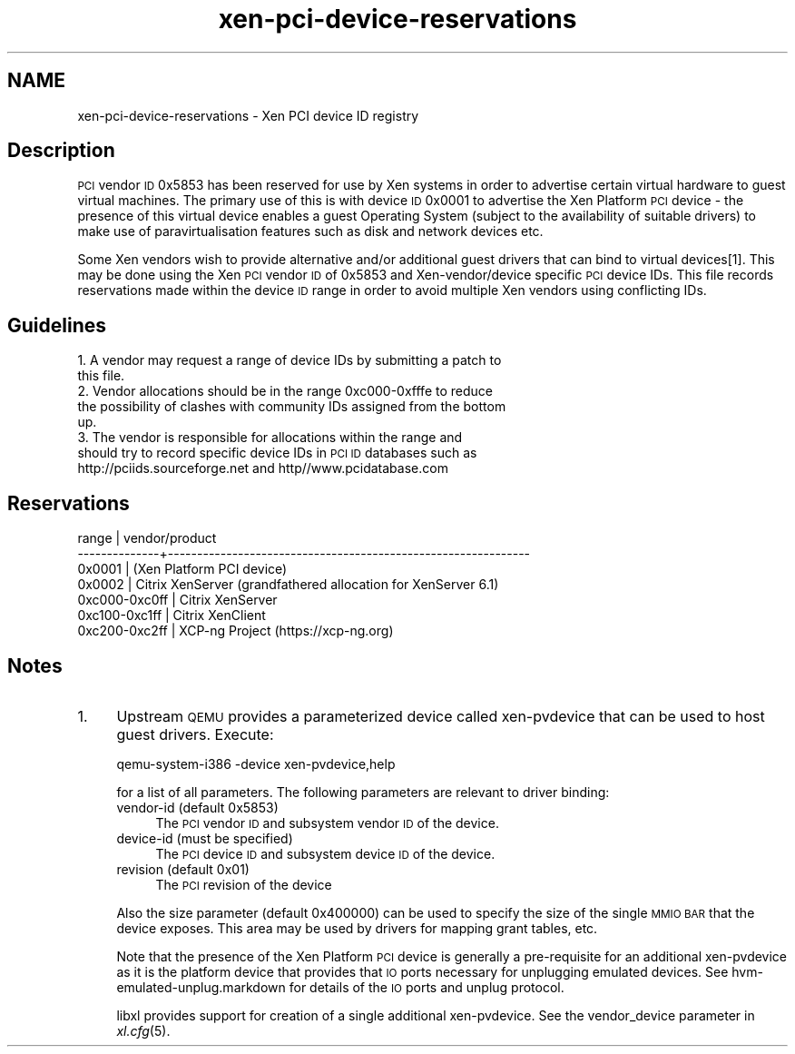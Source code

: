 .\" Automatically generated by Pod::Man 2.28 (Pod::Simple 3.29)
.\"
.\" Standard preamble:
.\" ========================================================================
.de Sp \" Vertical space (when we can't use .PP)
.if t .sp .5v
.if n .sp
..
.de Vb \" Begin verbatim text
.ft CW
.nf
.ne \\$1
..
.de Ve \" End verbatim text
.ft R
.fi
..
.\" Set up some character translations and predefined strings.  \*(-- will
.\" give an unbreakable dash, \*(PI will give pi, \*(L" will give a left
.\" double quote, and \*(R" will give a right double quote.  \*(C+ will
.\" give a nicer C++.  Capital omega is used to do unbreakable dashes and
.\" therefore won't be available.  \*(C` and \*(C' expand to `' in nroff,
.\" nothing in troff, for use with C<>.
.tr \(*W-
.ds C+ C\v'-.1v'\h'-1p'\s-2+\h'-1p'+\s0\v'.1v'\h'-1p'
.ie n \{\
.    ds -- \(*W-
.    ds PI pi
.    if (\n(.H=4u)&(1m=24u) .ds -- \(*W\h'-12u'\(*W\h'-12u'-\" diablo 10 pitch
.    if (\n(.H=4u)&(1m=20u) .ds -- \(*W\h'-12u'\(*W\h'-8u'-\"  diablo 12 pitch
.    ds L" ""
.    ds R" ""
.    ds C` ""
.    ds C' ""
'br\}
.el\{\
.    ds -- \|\(em\|
.    ds PI \(*p
.    ds L" ``
.    ds R" ''
.    ds C`
.    ds C'
'br\}
.\"
.\" Escape single quotes in literal strings from groff's Unicode transform.
.ie \n(.g .ds Aq \(aq
.el       .ds Aq '
.\"
.\" If the F register is turned on, we'll generate index entries on stderr for
.\" titles (.TH), headers (.SH), subsections (.SS), items (.Ip), and index
.\" entries marked with X<> in POD.  Of course, you'll have to process the
.\" output yourself in some meaningful fashion.
.\"
.\" Avoid warning from groff about undefined register 'F'.
.de IX
..
.nr rF 0
.if \n(.g .if rF .nr rF 1
.if (\n(rF:(\n(.g==0)) \{
.    if \nF \{
.        de IX
.        tm Index:\\$1\t\\n%\t"\\$2"
..
.        if !\nF==2 \{
.            nr % 0
.            nr F 2
.        \}
.    \}
.\}
.rr rF
.\"
.\" Accent mark definitions (@(#)ms.acc 1.5 88/02/08 SMI; from UCB 4.2).
.\" Fear.  Run.  Save yourself.  No user-serviceable parts.
.    \" fudge factors for nroff and troff
.if n \{\
.    ds #H 0
.    ds #V .8m
.    ds #F .3m
.    ds #[ \f1
.    ds #] \fP
.\}
.if t \{\
.    ds #H ((1u-(\\\\n(.fu%2u))*.13m)
.    ds #V .6m
.    ds #F 0
.    ds #[ \&
.    ds #] \&
.\}
.    \" simple accents for nroff and troff
.if n \{\
.    ds ' \&
.    ds ` \&
.    ds ^ \&
.    ds , \&
.    ds ~ ~
.    ds /
.\}
.if t \{\
.    ds ' \\k:\h'-(\\n(.wu*8/10-\*(#H)'\'\h"|\\n:u"
.    ds ` \\k:\h'-(\\n(.wu*8/10-\*(#H)'\`\h'|\\n:u'
.    ds ^ \\k:\h'-(\\n(.wu*10/11-\*(#H)'^\h'|\\n:u'
.    ds , \\k:\h'-(\\n(.wu*8/10)',\h'|\\n:u'
.    ds ~ \\k:\h'-(\\n(.wu-\*(#H-.1m)'~\h'|\\n:u'
.    ds / \\k:\h'-(\\n(.wu*8/10-\*(#H)'\z\(sl\h'|\\n:u'
.\}
.    \" troff and (daisy-wheel) nroff accents
.ds : \\k:\h'-(\\n(.wu*8/10-\*(#H+.1m+\*(#F)'\v'-\*(#V'\z.\h'.2m+\*(#F'.\h'|\\n:u'\v'\*(#V'
.ds 8 \h'\*(#H'\(*b\h'-\*(#H'
.ds o \\k:\h'-(\\n(.wu+\w'\(de'u-\*(#H)/2u'\v'-.3n'\*(#[\z\(de\v'.3n'\h'|\\n:u'\*(#]
.ds d- \h'\*(#H'\(pd\h'-\w'~'u'\v'-.25m'\f2\(hy\fP\v'.25m'\h'-\*(#H'
.ds D- D\\k:\h'-\w'D'u'\v'-.11m'\z\(hy\v'.11m'\h'|\\n:u'
.ds th \*(#[\v'.3m'\s+1I\s-1\v'-.3m'\h'-(\w'I'u*2/3)'\s-1o\s+1\*(#]
.ds Th \*(#[\s+2I\s-2\h'-\w'I'u*3/5'\v'-.3m'o\v'.3m'\*(#]
.ds ae a\h'-(\w'a'u*4/10)'e
.ds Ae A\h'-(\w'A'u*4/10)'E
.    \" corrections for vroff
.if v .ds ~ \\k:\h'-(\\n(.wu*9/10-\*(#H)'\s-2\u~\d\s+2\h'|\\n:u'
.if v .ds ^ \\k:\h'-(\\n(.wu*10/11-\*(#H)'\v'-.4m'^\v'.4m'\h'|\\n:u'
.    \" for low resolution devices (crt and lpr)
.if \n(.H>23 .if \n(.V>19 \
\{\
.    ds : e
.    ds 8 ss
.    ds o a
.    ds d- d\h'-1'\(ga
.    ds D- D\h'-1'\(hy
.    ds th \o'bp'
.    ds Th \o'LP'
.    ds ae ae
.    ds Ae AE
.\}
.rm #[ #] #H #V #F C
.\" ========================================================================
.\"
.IX Title "xen-pci-device-reservations 7"
.TH xen-pci-device-reservations 7 "2019-12-10" "4.12.2-pre" "Xen"
.\" For nroff, turn off justification.  Always turn off hyphenation; it makes
.\" way too many mistakes in technical documents.
.if n .ad l
.nh
.SH "NAME"
xen\-pci\-device\-reservations \- Xen PCI device ID registry
.SH "Description"
.IX Header "Description"
\&\s-1PCI\s0 vendor \s-1ID\s0 0x5853 has been reserved for use by Xen systems in order to
advertise certain virtual hardware to guest virtual machines. The primary
use of this is with device \s-1ID\s0 0x0001 to advertise the Xen Platform \s-1PCI\s0
device \- the presence of this virtual device enables a guest Operating
System (subject to the availability of suitable drivers) to make use of
paravirtualisation features such as disk and network devices etc.
.PP
Some Xen vendors wish to provide alternative and/or additional guest drivers
that can bind to virtual devices[1]. This may be done using the Xen \s-1PCI\s0
vendor \s-1ID\s0 of 0x5853 and Xen\-vendor/device specific \s-1PCI\s0 device IDs. This file
records reservations made within the device \s-1ID\s0 range in order to avoid
multiple Xen vendors using conflicting IDs.
.SH "Guidelines"
.IX Header "Guidelines"
.IP "1. A vendor may request a range of device IDs by submitting a patch to this file." 4
.IX Item "1. A vendor may request a range of device IDs by submitting a patch to this file."
.PD 0
.IP "2. Vendor allocations should be in the range 0xc000\-0xfffe to reduce the possibility of clashes with community IDs assigned from the bottom up." 4
.IX Item "2. Vendor allocations should be in the range 0xc000-0xfffe to reduce the possibility of clashes with community IDs assigned from the bottom up."
.IP "3. The vendor is responsible for allocations within the range and should try to record specific device IDs in \s-1PCI ID\s0 databases such as http://pciids.sourceforge.net and http//www.pcidatabase.com" 4
.IX Item "3. The vendor is responsible for allocations within the range and should try to record specific device IDs in PCI ID databases such as http://pciids.sourceforge.net and http//www.pcidatabase.com"
.PD
.SH "Reservations"
.IX Header "Reservations"
.Vb 7
\&        range     | vendor/product
\&    \-\-\-\-\-\-\-\-\-\-\-\-\-\-+\-\-\-\-\-\-\-\-\-\-\-\-\-\-\-\-\-\-\-\-\-\-\-\-\-\-\-\-\-\-\-\-\-\-\-\-\-\-\-\-\-\-\-\-\-\-\-\-\-\-\-\-\-\-\-\-\-\-\-\-\-\-
\&    0x0001        | (Xen Platform PCI device)
\&    0x0002        | Citrix XenServer (grandfathered allocation for XenServer 6.1)
\&    0xc000\-0xc0ff | Citrix XenServer
\&    0xc100\-0xc1ff | Citrix XenClient
\&    0xc200\-0xc2ff | XCP\-ng Project (https://xcp\-ng.org)
.Ve
.SH "Notes"
.IX Header "Notes"
.IP "1." 4
Upstream \s-1QEMU\s0 provides a parameterized device called xen-pvdevice that
can be used to host guest drivers. Execute:
.Sp
.Vb 1
\&    qemu\-system\-i386 \-device xen\-pvdevice,help
.Ve
.Sp
for a list of all parameters. The following parameters are relevant to
driver binding:
.RS 4
.IP "vendor-id (default 0x5853)" 4
.IX Item "vendor-id (default 0x5853)"
The \s-1PCI\s0 vendor \s-1ID\s0 and subsystem vendor \s-1ID\s0 of the device.
.IP "device-id (must be specified)" 4
.IX Item "device-id (must be specified)"
The \s-1PCI\s0 device \s-1ID\s0 and subsystem device \s-1ID\s0 of the device.
.IP "revision (default 0x01)" 4
.IX Item "revision (default 0x01)"
The \s-1PCI\s0 revision of the device
.RE
.RS 4
.Sp
Also the size parameter (default 0x400000) can be used to specify the
size of the single \s-1MMIO BAR\s0 that the device exposes. This area may be
used by drivers for mapping grant tables, etc.
.Sp
Note that the presence of the Xen Platform \s-1PCI\s0 device is generally a
pre-requisite for an additional xen-pvdevice as it is the platform
device that provides that \s-1IO\s0 ports necessary for unplugging emulated
devices. See hvm\-emulated\-unplug.markdown for details of the \s-1IO\s0 ports
and unplug protocol.
.Sp
libxl provides support for creation of a single additional xen-pvdevice.
See the vendor_device parameter in \fIxl.cfg\fR\|(5).
.RE
